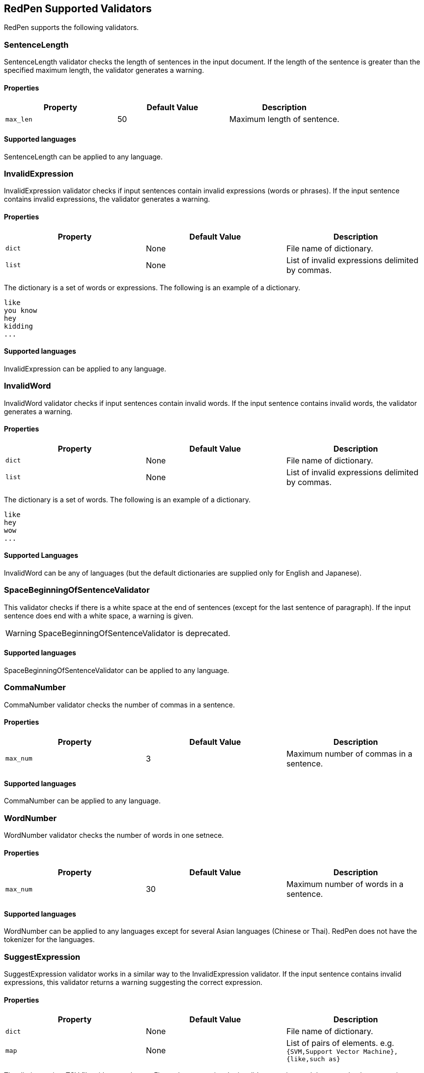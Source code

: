 [[validator]]
== RedPen Supported Validators

RedPen supports the following validators.

[[sentencelength]]
=== SentenceLength

SentenceLength validator checks the length of sentences in the input
document. If the length of the sentence is greater than the specified
maximum length, the validator generates a warning.

[[properties]]
==== Properties

[options="header"]
|====
|Property        |Default Value  |Description
|``max_len``     |50             |Maximum length of sentence.
|====

[[supported-languages]]
==== Supported languages

SentenceLength can be applied to any language.

[[invalidexpression]]
=== InvalidExpression

InvalidExpression validator checks if input sentences contain invalid
expressions (words or phrases). If the input sentence contains invalid
expressions, the validator generates a warning.

[[properties-1]]
==== Properties

[options="header"]
|====
|Property        |Default Value  |Description
|``dict``        |None           |File name of dictionary.
|``list``        |None           |List of invalid expressions delimited by commas.
|====

The dictionary is a set of words or expressions. The following is an
example of a dictionary.

----
like
you know
hey
kidding
...
----

[[supported-languages-1]]
==== Supported languages

InvalidExpression can be applied to any language.

[[invalidword]]
=== InvalidWord

InvalidWord validator checks if input sentences contain invalid words.
If the input sentence contains invalid words, the validator generates a
warning.

[[properties-2]]
==== Properties

[options="header"]
|====
|Property        |Default Value  |Description
|``dict``        |None           |File name of dictionary.
|``list``        |None           |List of invalid expressions delimited by commas.
|====

The dictionary is a set of words. The following is an example of a dictionary.

----
like
hey
wow
...
----

[[supported-languages]]
==== Supported Languages

InvalidWord can be any of languages (but the default dictionaries are
supplied only for English and Japanese).

[[spacebeginningofsentencevalidator]]
=== SpaceBeginningOfSentenceValidator

This validator checks if there is a white
space at the end of sentences (except for the last sentence of paragraph).
If the input sentence does end with a white space, a warning is given.

WARNING: SpaceBeginningOfSentenceValidator is deprecated.

[[supported-languages-2]]
==== Supported languages

SpaceBeginningOfSentenceValidator can be applied to any language.

[[commanumber]]
=== CommaNumber

CommaNumber validator checks the number of commas in a sentence.

[[properties-3]]
==== Properties

[options="header"]
|====
|Property        |Default Value  |Description
|``max_num``     |3              |Maximum number of commas in a sentence.
|====

[[supported-languages-1]]
==== Supported languages

CommaNumber can be applied to any language.

[[wordnumber]]
=== WordNumber

WordNumber validator checks the number of words in one setnece.

[[properties-4]]
==== Properties

[options="header"]
|====
|Property        |Default Value  |Description
|``max_num``     |30             |Maximum number of words in a sentence.
|====

[[supported-languages-3]]
==== Supported languages

WordNumber can be applied to any languages except for several Asian
languages (Chinese or Thai). RedPen does not have the tokenizer
for the languages.

[[suggestexpression]]
=== SuggestExpression

SuggestExpression validator works in a similar way to the
InvalidExpression validator. If the input sentence contains invalid
expressions, this validator returns a warning suggesting the correct
expression.

[[properties-5]]
==== Properties

[options="header"]
|====
|Property        |Default Value  |Description
|``dict``        |None           |File name of dictionary.
|``map``         |None           |List of pairs of elements. e.g. `{SVM,Support Vector Machine},{like,such as}`
|====

The dictionary is a TSV file with two columns. First column contains the
invalid expression, and the second column contains a suggested
replacement expression.

----
SVM    Support Vector Machine
LLVM   Low Level Virtual Machine
...
----

[[supported-languages-4]]
==== Supported languages

SuggestExpression can be any of languages but the default dictionaries
are provided only for English and Japanese.

[[invalidsymbol]]
[suppress='InvalidSymbol WeakExpression']
=== InvalidSymbol

Some symbols or characters have alternate characters with the same role.
For example question mark **? (0x003F)** has another unicode variation
**？(0xFF1F)**. InvalidSymbol checks if input sentences contains invalid
characters or symbols. The symbols settings are added
into the character setting block int the configuration file.
In this file, we write the symbols we should use in the document and their invalid
counterparts. The details of these settings is described in the next section.

[[supported-languages-2]]
==== Supported languages

InvalidSymbol works for any langugages. See the settings of symbols in
the <<configuration,Configuration>> section.

[[symbolwithspace]]
[suppress='WeakExpression']
=== SymbolWithSpace

Some symbols need space before or after them. For example, if we want to
ensure a space before a left parentheses, we can add the preference to the symbol setting block (see <<setting-symbols>>)

[[supported-languages-3]]
==== Supported languages

InvalidSymbol works for any language.

[[katakanaendhyphen]]
[suppress='InvalidSymbol NumberFormat WeakExpression']
=== KatakanaEndHyphen

KatakanaEndHyphen validator checks the end hyphens of Katakana words in
*Japanese* documents. Japanese Katakana words have variations in their
end hyphen. For example, "computer" is written in Katakana as
"コンピュータ" (without hyphen), and "コンピューター" (with hyphen). This
validator checks to ensure that Katakana words match the predefined
standard. See JIS Z8301, G.6.2.2 b) G.3.

* a: Words of 3 characters or more cannot have an end hyphen.
* b: Words of 2 characters or less can have an end hyphen.
* c: A compound word should apply *a* and *b* to each component word.
* d: In the cases from *a* to **c**, the length of a syllable which is
represented by a hyphen is 1 except for Youon.

[[supported-languages-4]]
==== Supported languages

KatakanaEndSymbol works only for Japanees texts.

[[katakanaspellcheck]]
=== KatakanaSpellCheck

KatakanaSpellCheck validator checks if Katakana words have variational written form.
For example, if the Katakana word "インデックス" and the variational form "インデクス" exist within
the same document, this validator will return a warning.

==== Properties

[options="header"]
|====
|Property        |Default Value  |Description
|``dict``        |None           |File name of dictionary.
|``min_ratio``   |0.2            |Threshold of the minimum similarity. KatakanaSpellCheck reports an error when there is a pair of words of which the similarity is more than the min_ratio.
|``min_freq``    |5              |Threshold of the minimum word frequency. KatakanaSpellCheck checks words of which frequencies are less than min_freq.
|====

[[supported-languages-5]]
==== Supported languages

KatakanaSpellCheck works only for Japanese texts.

[[sectionlength]]
=== SectionLength

SectionLength validator checks the maximum number of words allowed in an
section.

[[properties-6]]
==== Properties

[options="header"]
|====
|Property        |Default Value  |Description
|``max_num``     |1000           |Maximum number of characters in a section.
|====

[[supported-languages]]
==== Supported languages

SectionLength works for any language.

[[paragraphnumber]]
=== ParagraphNumber

ParagraphNumber validator checks the maximum number of paragraphs
allowed in one section.

[[properties]]
==== Properties

[options="header"]
|====
|Property        |Default Value  |Description
|``max_num``     |5           |Maximum number of paragraphs in a section.
|====

[[supported-languages-1]]
==== Supported languages

ParagraphNumber works for any language.

[[paragraphstartwith]]
=== ParagraphStartWith

ParagraphStartWith validator checks to see if the characters at the
beginning of paragraphs conforms to the correct style.

[[properties-7]]
==== Properties

[options="header"]
|====
|Property        |Default Value  |Description
|``start_with``  |" "            |Characters in the beginning of paragraphs.
|====

[[supported-languages-6]]
==== Supported languages

ParagraphStartWith works for any langugaes.

[[spacebetweenalphabeticalword]]
[suppress='WeakExpression']
=== SpaceBetweenAlphabeticalWord

SpaceBetweenAlphabeticalWord validator checks that alphabetic words are
surrounded with whitespace. This validator is used in non-latin
languages such as Japanese or Chinese.

[[properties-spacebetweenalphabeticalword]]
==== Properties

[options="header"]
|====
|Property        |Default Value  |Description
|``forbidden``   | false         | Speces are enforce (false) or forbidden.
|``skip_before`` | ""            | Skip errors when there is no space before the specified characters (symbols).
|``skip_after``  | ""            | Skip errors when there is no space after the specified characters (symbols).
|====

[[supported-languages-spacebetweenalphabeticalword]]
==== Supported languages

SpaceBetweenAlphabeticalWord works for languages whose words are not
split by white spaces such as Japanese or Chinese.

[[contraction]]
=== Contraction

Contraction throws an error when contractions are used in a
document in which more than half of the verbs are written in
non-contracted form.

[[supported-languages-8]]
==== Supported languages

Contraction works only for English texts.

[[spelling]]
=== Spelling

Spelling validator throws an error if there are spelling mistakes in the
input documents. This validator only works for English documents.

[[properties-spelling]]
==== Properties

[options="header"]
|====
|Property        |Default Value  |Description
|``dict``        |None           |File name of known word dictionary.
|``list``        |None           |List of known words delimited by commas.
|====

[[supported-languages-9]]
==== Supported languages

Spelling works only for English texts.

[[doubledword]]
=== DoubledWord

DoubledWord validator throws an error if a word is used more than once
in a sentence. For example, if an input document contains the following
sentence, the validator will report an error since *good* is used twice.

----
this good item is very good.
----

[[properties-8]]
==== Properties

[options="header"]
|====
|Property        |Default Value  |Description
|``dict``        |None           |File name of skip list dictionary.
|``list``        |None           |List of skip words delimited by commas.
|====

[[supported-languages-10]]
==== Supported languages

DoubledWord works for any langages except for Chiense or other Asian
languages.

NOTE: The default dictionaries are supplied only for Japanese and English.

[[doubledjoshi]]
=== DoubledJoshi

DoubledJoshi throws an error if a Joshi (Japanese part-of-speech) is used more than once
in a Japanese sentence.

[[properties-doubled-joshi]]
==== Properties

[options="header"]
|====
|Property        |Default Value  |Description
|``dict``        |None           |File name of skip list dictionary.
|``list``        |None           |List of skip words delimited by commas.
|====

[[supported-languages-doubled-joshi]]
==== Supported languages

DoubledJoshi works only for Japanese

[[successiveword]]
[suppress="SuccessiveWord"]
=== SuccessiveWord

SuccessiveWord validator throws an error if the same word is used twice
in succession. For example, if an input document contains the following
sentence, the validator will report an error since *is* is used twice in
succession.

----
the item is is very good. 
----

[[supported-languages-11]]
==== Supported languages

SuccessiveWord works for any langages except for Chiense or other Asian
languages.

[[duplicatedsection]]
=== DuplicatedSection

DuplicatedSection validator throws an error if there are section pairs
which have almost the same content.

[[supported-languages-12]]
==== Supported languages

DuplicatedSection works for any language.

[[japanesestyle]]
=== JapaneseStyle

JapaneseStyle validator reports errors if the input file contains both
"dearu" and "desu-masu" style.

[[supported-languages-13]]
==== Supported languages

JapaneseStyle works only for Japanese

[[doublenegative]]
=== DoubleNegative

DoubleNegative validator reports errors when input sentence contains
double negative expression.

[[supported-languages-14]]
==== Supported languages

DoubleNegative works only for English and Japanese texts.

[[frequentsentencestart]]
=== FrequentSentenceStart

This validator reports an error if too many sentences start with the
same sequence of words.

==== Properties

[options="header"]
|====
|Property        |Default Value  |Description
|``leading_word_limit``      |3              |Number of words starting each sentence to consider.
|``percentage_threshold``    |25             |Maximum percentage of sentences that can start with the same words.
|``min_sentence_count``      |5              |Minimum number of sentences required for the validator to report errors.
|====

[[supported-languages-15]]
==== Supported languages

FrequentSentenceStart works for any language.

[[unexpandedacronym]]
[suppress='WeakExpression']
=== UnexpandedAcronym

This validator ensures that there are candidates for expanded versions
of acronyms somewhere in the document.

That is, if there exists an acronym ABC in the document, then there must
also exist a sequence of capitalized words such as Axxx Bxx Cxxx.

[[properties-9]]
==== Properties

[options="header"]
|====
|Property        |Default Value  |Description
|``min_acronym_length``    |3             |Minimum size for the acronym
|====

[[supported-languages-16]]
==== Supported languages

UnexpandedAcronym works only for English text.

[[wordfrequency]]
[suppress='WeakExpression']
=== WordFrequency

This validator ensures that usage of specific words in the document
don't occur too frequently. It calculates the frequency that words are
used and compares them the a reference histogram of word frequency for
written English.

Excessive deviation from normal usage generates a validation error.

[[properties-10]]
==== Properties

[options="header"]
|====
|Property        |Default Value  |Description
|``deviation_factor``   |      3       |      Permitted factor of deviation from the norm. So if a word is normally used 3% of the time, your document can use it up to 9% of the time.
|``min_word_count``     |      200     |      Minimum number of words in a document before this validator starts to validate
|====

[[supported-languages-17]]
==== Supported languages

WordFrequency works only for English text.

[[hyphenation]]
[suppress='WeakExpression']
=== Hyphenation

This validator ensures that sequences of words that are hyphenated in
the dictionary are hyphenated in your document.

[[supported-languages-18]]
==== Supported languages

Hyphenation works only for English text.

[[numberformat]]
[suppress='WeakExpression NumberFormat SymbolWithSpace']
=== NumberFormat

This validator ensures that numbers in a sentence are formatted using
commas (ie: 12,000 instead of 120000), and don't have excessive decimal
points.

[[properties-11]]
==== Properties

[options="header"]
|====
|Property        |Default Value  |Description
|``decimal_delimiter_is_comma``  |  false          |Change the decimal delimiter from . to , (as in Europe)
|``ignore_years``                |  true           |Ignore 4 digit integers (2015, 1998)
|====

[[supported-languages-19]]
==== Supported languages

NumberFormat works for texts written in European languages such as
English or French.

[[parenthesizedsentence]]
=== ParenthesizedSentence

This validator generates errors if parenthesized sentences (such as
this) are used too frequently, or are nested too heavily.

[[properties-12]]
==== Properties

[options="header"]
|====
|Property        |Default Value  |Description
|``max_nesting_level``  |2  |The limit on how many parenthesized expressions are permitted
|``max_count``          |1  |The number of parenthesized expressions allowed
|``max_length``         |4  |The maximum number of words in a parenthesized expression
|====

[[supported-languages-20]]
==== Supported languages

ParenthesizedSentence works for any langugages.

[[weakexpression]]
=== WeakExpression

This validator generates errors if sequences of words form what is
generally considered to be a "weak expression."

[[supported-languages-21]]
==== Supported languages

WeakExpression works only for English.

[[endofsentence]]
=== EndOfSentenceSentence

This validator generates errors if the style end of sentence is American style.

[[supported-languages-end-of-sentence]]
==== Supported languages

EndOfSentence works for English.

[[HankakuKana]]
=== HankakuKana

This validator generates errors if the Hankaku Kana characters are used in input document.

[[supported-languages-hankaku-kana]]
==== Supported languages

HanakakuKana works only for Japanese.

[[okurigana]]
=== Okurigana

This validator generates errors if input sentence uses invalid Okurigana Style (Japanese).

[[supported-languages-okurigana]]
==== Supported languages

Okurigana works for Japanese.

[[startwithcapitalcharacter]]
=== StartWithCapitalLetter

This validator generates errors if input sentence start with a capital character.

[[supported-languages-startwithcapitalcharacter]]
==== Supported languages

This validator works for English or other european langugages.

[[voidsection]]
=== VoidSection

This validator generates errors if sections in input documents do not have any paragraphs or sentences.

WARNING: VoidSection is deprecated and removed in the future release. Please use EmptySection. 

[[properties-voidsection]]
==== Properties

[options="header"]
|====
|Property        |Default Value  |Description
|``limit``       |5              |Skip validation to the sections smaller than specified level.
|====

[[supported-languages-voidsection]]
==== Supported languages

VoidSection works for any languages.

[[emptysection]]
=== EmptySection

This validator generates errors if sections in input documents do not have any paragraphs or sentences.

[[properties-emptysection]]
==== Properties

[options="header"]
|====
|Property        |Default Value  |Description
|``limit``       |5              |Skip validation to the sections smaller than specified level.
|====

[[supported-languages-emptysection]]
==== Supported languages

EmptySection works for any languages.

[[gappedsection]]
=== GappedSection

This validator generates errors when the level of child sections (chapters) has the gap.
For example, The following is a misplaced section sample.

----
= chapter 1
...
=== section 1.1.1
=== section 1.1.2
...
----

In the above example, chapter 1 should have section 1.1 before subsection 1.1.1.

[[supported-languages-gappedsection]]
==== Supported languages

GappedSection works for any languages.

[[long-kanji-chain]]
=== LongKanjiChain

This validator generates errors when input sentences has a words consist of too many Kanji characters.

In the above example, chapter 1 should have section 1.1 before subsection 1.1.1.

[[properties-long-kanji-chain]]
==== Properties

[options="header"]
|====
|Property        |Default Value  |Description
|``max_len``  |5  |The limit on how many characters are used in succession.
|====

[[supported-language-long-kanji-chain]]
==== Supported languages

GappedSection works for Japanese text.

[[section-level]]
=== SectionLevel

This validator generates errors when input documents contains smaller sections than specified.

[[properties-section-level]]
==== Properties

[options="header"]
|====
|Property        |Default Value  |Description
|``max_num``     |5              |The limit of the sub-section level.
|====

[[supported-language-section-level]]
==== Supported languages

SectionLevel works for any languages.

[[japanese-ambiguous-noun-conjunction]]

[suppress='WeakExpression']
=== JapaneseAmbiguousNounConjunction

This validator generates errors when Japanese documents contains the ambiguous noun conjunction pattern.
The ambiguous pattern is that two nouns are conjuncted with Joshi, **no (の)**.

The following is a sample of this pattern.

----
弊社の経営方針の説明を受けた。
----

[[supported-language-japanese-ambiguous-noun-conjunction]]
==== Supported languages

JapaneseAmbigousNounConjunction works for Japanese.

[[japanese-number-expression]]
=== JapaneseNumberExpression

JapaneseNumberExpression checks if the number expressions in the input text are in the consistent style.

[[properties-section-level]]
==== Properties

[options="header"]
|====
|Property        |Default Value  |Description
|``mode``        |numeric        |Style of number expression. There is four types of styles ("numeric", "numeric-zenkaku", "kansuji", "hiragana").
|====

Each style expects the following number expression.

[options="header"]
|====
|Style                | Sample
|``numeric``          | 1つ、2つ
|``numeric-zenkaku``  | １つ、２つ
|``kansuji``          | 一つ、二つ
|``hiragana``         | ひとつ、ふたつ
|====

[[supported-language-japanese-number-expression]]
==== Supported languages

JapaneseNumberExpression works only for Japanese text.

[[japanese-joyo-kanji]]
=== JapaneseJoyoKanji

This validator generates errors when Japanese documents contains a non-joyo kanji.

The following is a sample of this pattern.

----
踵を返して出て行った。
----

[[supported-language-japanese-joyo-kanji]]
==== Supported languages

JapaneseJoyoKanji works for Japanese.


[[japanese-expression-variation]]
=== JapaneseExpressionVariation

JapaneseExpressionVariation checks spelling variation of Japanese words.
The function is similar to KatakanaSpellCheck. This validator covers all types of Japanese words consist of not only Katakana but also Hiragana or Kanji.

[[properties-japanese-expression-variation]]
==== Properties

[options="header"]
|====
|Property        |Default Value  |Description
|``dict``        |None           |File name of dictionary.
|``map``         |None           |List of pairs of elements. e.g. `{smart,スマート},{distributed,ディストリビューテッド}`
|====

[[supported-language-japanese-number-expression]]
==== Supported languages

JapaneseNumberExpression works only for Japanese text.

[[successive-sentence]]
=== SuccessiveSentence

SuccessiveSentence throws an error when it find almost the same sentences are in succession. This validator is useful to check the human error as follows.

----
The component is useful for testing. Especially for unit level testing. Especially for unit level testing. Of course we can apply it for higher level testing.
----

In the above sample, the same sentences are used in succession. This is a human error.


[[properties-successive-sentence]]
==== Properties

[options="header"]
|====
|Property        |Default Value  |Description
|``dist``        |3              |Threshold of minimum distance in https://en.wikipedia.org/wiki/Edit_distance[Edit Distance]
|``min_len``     |5              |Minimum sentence length to compute
|====

[[supported-language-successive-sentence]]
==== Supported languages

SuccessiveSentence works for any languages.

[[list-level]]
=== ListLevel

ListLevel checks the level of list items. This validator generates errors when input sections contain list items nested too deeply.

[[properties-list-leve]]
==== Properties

[options="header"]
|====
|Property        |Default Value  |Description
|``max_level``   |5              |The maximum level of list items
|====

The following example generates an error at the six list item if ``max_level`` is five.

----
* one
** two
*** three
**** four
***** five
****** six
----

[[supported-languages-list-level]]
==== Supported languages

ListLevel works for any languages.
